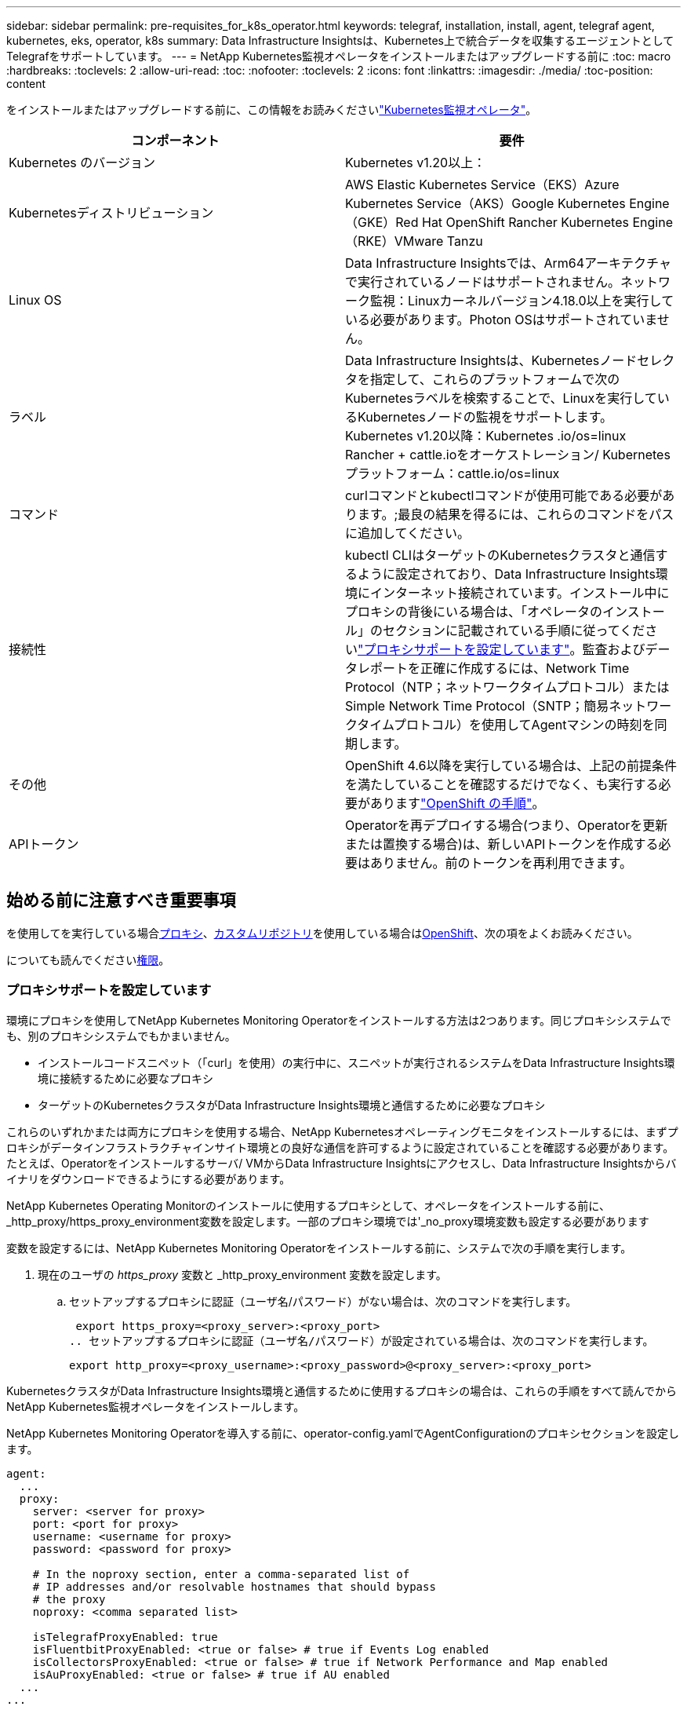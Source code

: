 ---
sidebar: sidebar 
permalink: pre-requisites_for_k8s_operator.html 
keywords: telegraf, installation, install, agent, telegraf agent, kubernetes, eks, operator, k8s 
summary: Data Infrastructure Insightsは、Kubernetes上で統合データを収集するエージェントとしてTelegrafをサポートしています。 
---
= NetApp Kubernetes監視オペレータをインストールまたはアップグレードする前に
:toc: macro
:hardbreaks:
:toclevels: 2
:allow-uri-read: 
:toc: 
:nofooter: 
:toclevels: 2
:icons: font
:linkattrs: 
:imagesdir: ./media/
:toc-position: content


[role="lead"]
をインストールまたはアップグレードする前に、この情報をお読みくださいlink:task_config_telegraf_agent_k8s.html["Kubernetes監視オペレータ"]。

|===
| コンポーネント | 要件 


| Kubernetes のバージョン | Kubernetes v1.20以上： 


| Kubernetesディストリビューション | AWS Elastic Kubernetes Service（EKS）Azure Kubernetes Service（AKS）Google Kubernetes Engine（GKE）Red Hat OpenShift Rancher Kubernetes Engine（RKE）VMware Tanzu 


| Linux OS | Data Infrastructure Insightsでは、Arm64アーキテクチャで実行されているノードはサポートされません。ネットワーク監視：Linuxカーネルバージョン4.18.0以上を実行している必要があります。Photon OSはサポートされていません。 


| ラベル | Data Infrastructure Insightsは、Kubernetesノードセレクタを指定して、これらのプラットフォームで次のKubernetesラベルを検索することで、Linuxを実行しているKubernetesノードの監視をサポートします。Kubernetes v1.20以降：Kubernetes .io/os=linux Rancher + cattle.ioをオーケストレーション/ Kubernetesプラットフォーム：cattle.io/os=linux 


| コマンド | curlコマンドとkubectlコマンドが使用可能である必要があります。;最良の結果を得るには、これらのコマンドをパスに追加してください。 


| 接続性 | kubectl CLIはターゲットのKubernetesクラスタと通信するように設定されており、Data Infrastructure Insights環境にインターネット接続されています。インストール中にプロキシの背後にいる場合は、「オペレータのインストール」のセクションに記載されている手順に従ってくださいlink:task_config_telegraf_agent_k8s.html#configuring-proxy-support["プロキシサポートを設定しています"]。監査およびデータレポートを正確に作成するには、Network Time Protocol（NTP；ネットワークタイムプロトコル）またはSimple Network Time Protocol（SNTP；簡易ネットワークタイムプロトコル）を使用してAgentマシンの時刻を同期します。 


| その他 | OpenShift 4.6以降を実行している場合は、上記の前提条件を満たしていることを確認するだけでなく、も実行する必要がありますlink:task_config_telegraf_agent_k8s.html#openshift-instructions["OpenShift の手順"]。 


| APIトークン | Operatorを再デプロイする場合(つまり、Operatorを更新または置換する場合)は、新しいAPIトークンを作成する必要はありません。前のトークンを再利用できます。 
|===


== 始める前に注意すべき重要事項

を使用してを実行している場合<<configuring-proxy-support,プロキシ>>、<<using-a-custom-or-private-docker-repository,カスタムリポジトリ>>を使用している場合は<<openshift-instructions,OpenShift>>、次の項をよくお読みください。

についても読んでください<<権限,権限>>。



=== プロキシサポートを設定しています

環境にプロキシを使用してNetApp Kubernetes Monitoring Operatorをインストールする方法は2つあります。同じプロキシシステムでも、別のプロキシシステムでもかまいません。

* インストールコードスニペット（「curl」を使用）の実行中に、スニペットが実行されるシステムをData Infrastructure Insights環境に接続するために必要なプロキシ
* ターゲットのKubernetesクラスタがData Infrastructure Insights環境と通信するために必要なプロキシ


これらのいずれかまたは両方にプロキシを使用する場合、NetApp Kubernetesオペレーティングモニタをインストールするには、まずプロキシがデータインフラストラクチャインサイト環境との良好な通信を許可するように設定されていることを確認する必要があります。たとえば、Operatorをインストールするサーバ/ VMからData Infrastructure Insightsにアクセスし、Data Infrastructure Insightsからバイナリをダウンロードできるようにする必要があります。

NetApp Kubernetes Operating Monitorのインストールに使用するプロキシとして、オペレータをインストールする前に、_http_proxy/https_proxy_environment変数を設定します。一部のプロキシ環境では'_no_proxy環境変数も設定する必要があります

変数を設定するには、NetApp Kubernetes Monitoring Operatorをインストールする前に、システムで次の手順を実行します。

. 現在のユーザの _https_proxy_ 変数と _http_proxy_environment 変数を設定します。
+
.. セットアップするプロキシに認証（ユーザ名/パスワード）がない場合は、次のコマンドを実行します。
+
 export https_proxy=<proxy_server>:<proxy_port>
.. セットアップするプロキシに認証（ユーザ名/パスワード）が設定されている場合は、次のコマンドを実行します。
+
 export http_proxy=<proxy_username>:<proxy_password>@<proxy_server>:<proxy_port>




KubernetesクラスタがData Infrastructure Insights環境と通信するために使用するプロキシの場合は、これらの手順をすべて読んでからNetApp Kubernetes監視オペレータをインストールします。

NetApp Kubernetes Monitoring Operatorを導入する前に、operator-config.yamlでAgentConfigurationのプロキシセクションを設定します。

[listing]
----
agent:
  ...
  proxy:
    server: <server for proxy>
    port: <port for proxy>
    username: <username for proxy>
    password: <password for proxy>

    # In the noproxy section, enter a comma-separated list of
    # IP addresses and/or resolvable hostnames that should bypass
    # the proxy
    noproxy: <comma separated list>

    isTelegrafProxyEnabled: true
    isFluentbitProxyEnabled: <true or false> # true if Events Log enabled
    isCollectorsProxyEnabled: <true or false> # true if Network Performance and Map enabled
    isAuProxyEnabled: <true or false> # true if AU enabled
  ...
...
----


=== カスタムまたはプライベートのDockerリポジトリを使用する

デフォルトでは、NetApp Kubernetes監視オペレータは、データインフラのインサイトリポジトリからコンテナイメージを取得します。監視のターゲットとして使用されているKubernetesクラスタがあり、カスタムまたはプライベートのDockerリポジトリまたはコンテナレジストリからのみコンテナイメージを取得するようにそのクラスタが設定されている場合は、NetApp Kubernetes Monitoring Operatorで必要なコンテナへのアクセスを設定する必要があります。

NetApp Monitoring Operatorのインストールタイルから[Image Pull Snippet]を実行します。このコマンドを実行すると、Data Infrastructure Insightsリポジトリにログインし、オペレータが必要とするすべてのイメージを取得して、Data Infrastructure Insightsリポジトリからログアウトします。プロンプトが表示されたら、指定したリポジトリの一時パスワードを入力します。このコマンドは、オプション機能を含む、オペレータが使用するすべてのイメージをダウンロードします。これらの画像がどの機能に使用されるかについては、以下を参照してください。

Core Operator Functionality and Kubernetes Monitoringの略

* ネットアップによる監視
* kube-rbac-proxyの略
* kube-state-metricsの略
* テレグラフ
* distroless-root-user


イベントログ

* Fluent-bit
* kubernetes-event-exporterの略


ネットワークのパフォーマンスとマップ

* ci-net-observerの略


社内のポリシーに従って、オペレータ用の Docker イメージをプライベート / ローカル / エンタープライズ Docker リポジトリにプッシュします。リポジトリ内のこれらのイメージへのイメージタグとディレクトリパスが、Data Infrastructure Insightsリポジトリ内のイメージタグとディレクトリパスと一致していることを確認します。

operator-deployment.yamlでmonitoring-operatorデプロイメントを編集し、プライベートDockerリポジトリを使用するようにすべてのイメージ参照を変更します。

....
image: <docker repo of the enterprise/corp docker repo>/kube-rbac-proxy:<kube-rbac-proxy version>
image: <docker repo of the enterprise/corp docker repo>/netapp-monitoring:<version>
....
operator-config.yamlのAgentConfigurationを編集して、新しいDockerリポジトリの場所を反映します。プライベートリポジトリ用に新しいimagePullSecretを作成します。詳細については、_ https://kubernetes.io/docs/tasks/configure-pod-container/pull-image-private-registry/_を参照してください

[listing]
----
agent:
  ...
  # An optional docker registry where you want docker images to be pulled from as compared to CI's docker registry
  # Please see documentation for link:task_config_telegraf_agent_k8s.html#using-a-custom-or-private-docker-repository[using a custom or private docker repository].
  dockerRepo: your.docker.repo/long/path/to/test
  # Optional: A docker image pull secret that maybe needed for your private docker registry
  dockerImagePullSecret: docker-secret-name
----


=== OpenShift の手順

OpenShift 4.6以降で実行している場合は、_runPrivileged_settingを有効にするには、_operator-config.yaml_でAgentConfigurationを編集する必要があります。

....
# Set runPrivileged to true SELinux is enabled on your kubernetes nodes
runPrivileged: true
....
OpenShiftは、一部のKubernetesコンポーネントへのアクセスをブロックする可能性のある追加のセキュリティレベルを実装する場合があります。



=== 権限

監視しているクラスタにClusterRoleがないカスタムリソースが含まれている場合はlink:https://kubernetes.io/docs/reference/access-authn-authz/rbac/#aggregated-clusterroles["表示するアグリゲート"]、イベントログを使用してリソースを監視するために、オペレータにこれらのリソースへのアクセス権を手動で付与する必要があります。

. edit_operator -additional-permissions.yaml_インストール前、またはインストール後にresource_ClusterRole/<namespace>-additional-permissions_を編集します。
. 動詞["get","watch","list"]を使用して、目的のapiGroupsとリソースの新しいルールを作成します。「\https://kubernetes.io/docs/reference/access-authn-authz/rbac/」を参照
. クラスタに変更を適用します。

